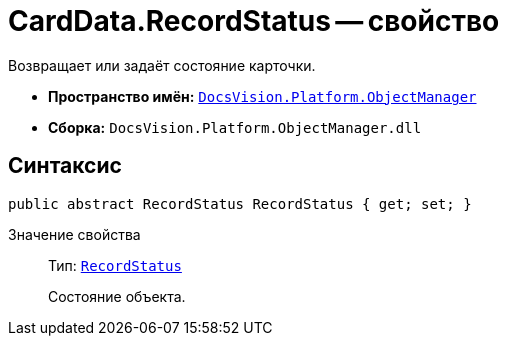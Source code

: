 = CardData.RecordStatus -- свойство

Возвращает или задаёт состояние карточки.

* *Пространство имён:* `xref:Platform-ObjectManager-Metadata:ObjectManager_NS.adoc[DocsVision.Platform.ObjectManager]`
* *Сборка:* `DocsVision.Platform.ObjectManager.dll`

== Синтаксис

[source,csharp]
----
public abstract RecordStatus RecordStatus { get; set; }
----

Значение свойства::
Тип: `xref:Platform-ObjectManager-Report:RecordStatus_EN.adoc[RecordStatus]`
+
Состояние объекта.
